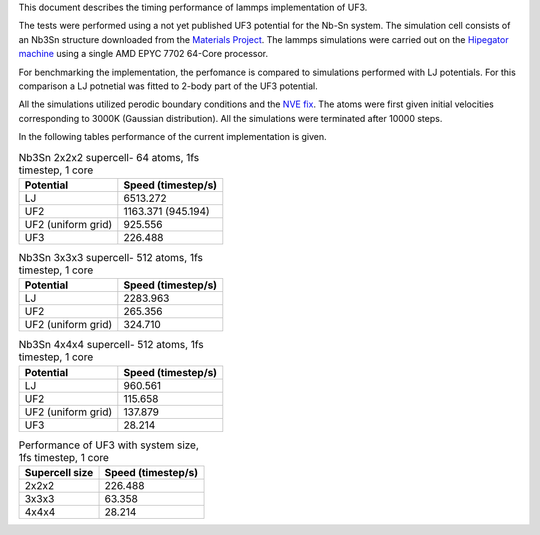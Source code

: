 This document describes the timing performance of lammps implementation of UF3.

The tests were performed using a not yet published UF3 potential for the Nb-Sn system. The simulation cell consists of an Nb3Sn structure downloaded from the `Materials Project <materialsproject.org/>`_. The lammps simulations were carried out on the `Hipegator machine <https://help.rc.ufl.edu/doc/Available_Node_Features>`_ using a single AMD EPYC 7702 64-Core processor.

For benchmarking the implementation, the perfomance is compared to simulations performed with LJ potentials. For this comparison a LJ potnetial was fitted to 2-body part of the UF3 potential.

All the simulations utilized perodic boundary conditions and the `NVE fix <https://docs.lammps.org/fix_nve.html>`_. The atoms were first given initial velocities corresponding to 3000K (Gaussian distribution). All the simulations were terminated after 10000 steps.

In the following tables performance of the current implementation is given.

.. list-table:: Nb3Sn 2x2x2 supercell- 64 atoms, 1fs timestep, 1 core
    :header-rows: 1

    * - Potential
      - Speed (timestep/s)
    * - LJ
      - 6513.272
    * - UF2
      - 1163.371 (945.194)
    * - UF2 (uniform grid)
      - 925.556 
    * - UF3
      - 226.488

.. list-table:: Nb3Sn 3x3x3 supercell- 512 atoms, 1fs timestep, 1 core
    :header-rows: 1

    * - Potential
      - Speed (timestep/s)
    * - LJ
      - 2283.963
    * - UF2
      - 265.356
    * - UF2 (uniform grid)
      - 324.710

.. list-table:: Nb3Sn 4x4x4 supercell- 512 atoms, 1fs timestep, 1 core
    :header-rows: 1

    * - Potential
      - Speed (timestep/s)
    * - LJ
      - 960.561
    * - UF2
      - 115.658
    * - UF2 (uniform grid)
      - 137.879
    * - UF3
      - 28.214

.. list-table:: Performance of UF3 with system size, 1fs timestep, 1 core
    :header-rows: 1

    * - Supercell size
      - Speed (timestep/s)
    * - 2x2x2
      - 226.488
    * - 3x3x3
      - 63.358
    * - 4x4x4
      - 28.214


